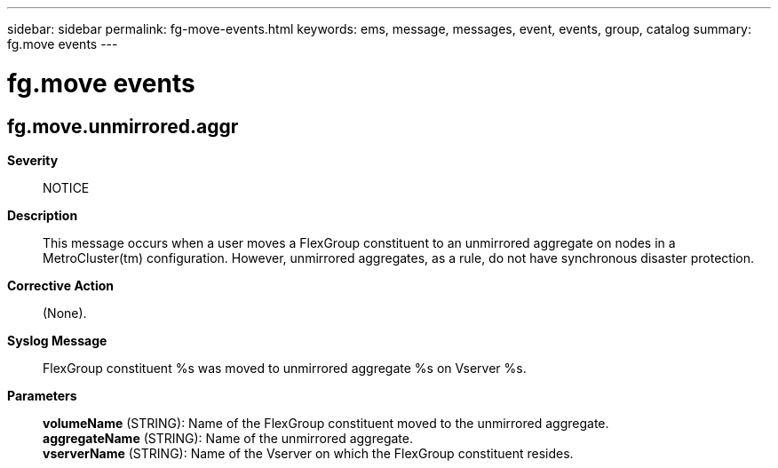 ---
sidebar: sidebar
permalink: fg-move-events.html
keywords: ems, message, messages, event, events, group, catalog
summary: fg.move events
---

= fg.move events
:toc: macro
:toclevels: 1
:hardbreaks:
:nofooter:
:icons: font
:linkattrs:
:imagesdir: ./media/

== fg.move.unmirrored.aggr
*Severity*::
NOTICE
*Description*::
This message occurs when a user moves a FlexGroup constituent to an unmirrored aggregate on nodes in a MetroCluster(tm) configuration. However, unmirrored aggregates, as a rule, do not have synchronous disaster protection.
*Corrective Action*::
(None).
*Syslog Message*::
FlexGroup constituent %s was moved to unmirrored aggregate %s on Vserver %s.
*Parameters*::
*volumeName* (STRING): Name of the FlexGroup constituent moved to the unmirrored aggregate.
*aggregateName* (STRING): Name of the unmirrored aggregate.
*vserverName* (STRING): Name of the Vserver on which the FlexGroup constituent resides.
